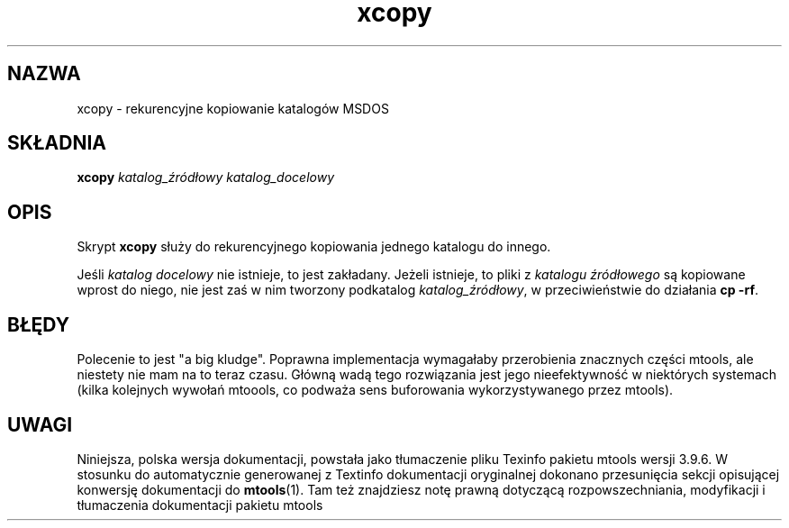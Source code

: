.\" {PTM/WK/0.1/22-07-1999/"rekurencyjne kopiowanie katalogów MSDOS"}
.TH xcopy 1 "22 lipca 1999" mtools-3.9.6
.SH NAZWA
xcopy - rekurencyjne kopiowanie katalogów MSDOS
.SH SKŁADNIA
.B xcopy
.I katalog_źródłowy katalog_docelowy
.SH OPIS
Skrypt \fBxcopy\fR służy do rekurencyjnego kopiowania jednego katalogu do
innego.
.PP
Jeśli \fIkatalog docelowy\fR nie istnieje, to jest zakładany. Jeżeli
istnieje, to pliki z \fIkatalogu źródłowego\fR są kopiowane wprost do niego,
nie jest zaś w nim tworzony podkatalog \fIkatalog_źródłowy\fR,
w przeciwieństwie do działania \fBcp -rf\fR.
.SH BŁĘDY
Polecenie to jest "a big kludge". Poprawna implementacja wymagałaby
przerobienia znacznych części mtools, ale niestety nie mam na to teraz
czasu. Główną wadą tego rozwiązania jest jego nieefektywność w niektórych
systemach (kilka kolejnych wywołań mtoools, co podważa sens buforowania
wykorzystywanego przez mtools).
.SH UWAGI
Niniejsza, polska wersja dokumentacji, powstała jako tłumaczenie pliku
Texinfo pakietu mtools wersji 3.9.6. W stosunku do automatycznie generowanej
z Textinfo dokumentacji oryginalnej dokonano przesunięcia sekcji opisującej
konwersję dokumentacji do \fBmtools\fR(1). Tam też znajdziesz notę prawną
dotyczącą rozpowszechniania, modyfikacji i tłumaczenia dokumentacji pakietu
mtools

